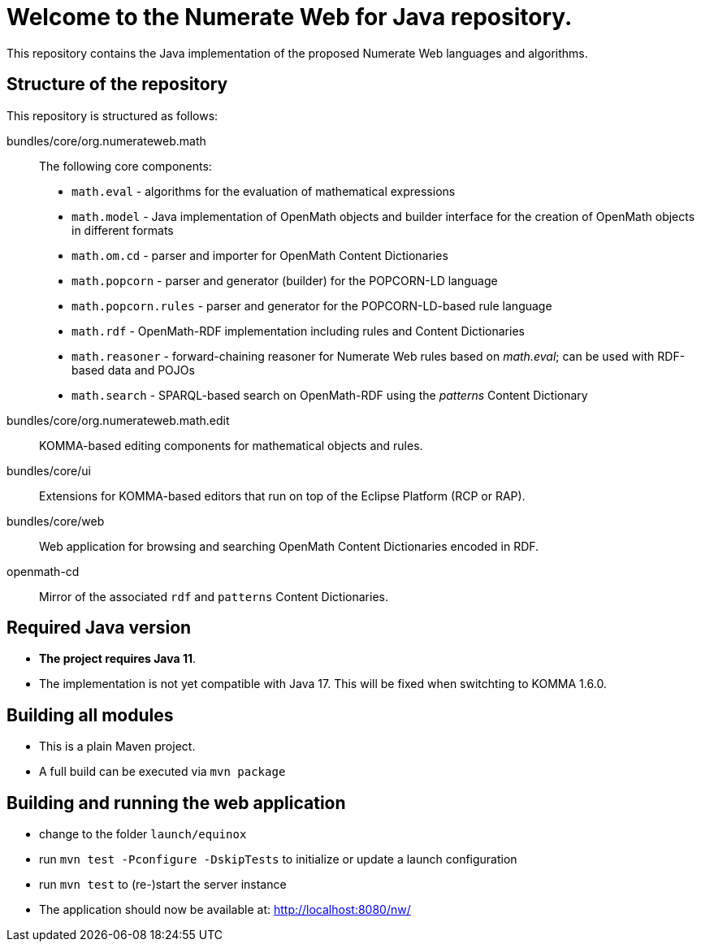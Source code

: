 = Welcome to the Numerate Web for Java repository.

This repository contains the Java implementation of the proposed Numerate Web languages and algorithms.

== Structure of the repository

This repository is structured as follows:

bundles/core/org.numerateweb.math:: The following core components:
  - `math.eval` - algorithms for the evaluation of mathematical expressions
  - `math.model` - Java implementation of OpenMath objects and builder interface for the creation of OpenMath objects in different formats
  - `math.om.cd` - parser and importer for OpenMath Content Dictionaries
  - `math.popcorn` - parser and generator (builder) for the POPCORN-LD language
  - `math.popcorn.rules` - parser and generator for the POPCORN-LD-based rule language
  - `math.rdf` - OpenMath-RDF implementation including rules and Content Dictionaries
  - `math.reasoner` - forward-chaining reasoner for Numerate Web rules based on _math.eval_; can be used with RDF-based data and POJOs
  - `math.search` - SPARQL-based search on OpenMath-RDF using the _patterns_ Content Dictionary
bundles/core/org.numerateweb.math.edit:: KOMMA-based editing components for mathematical objects and rules.
bundles/core/ui:: Extensions for KOMMA-based editors that run on top of the Eclipse Platform (RCP or RAP).
bundles/core/web:: Web application for browsing and searching OpenMath Content Dictionaries encoded in RDF.
openmath-cd:: Mirror of the associated `rdf` and `patterns` Content Dictionaries.

== Required Java version
- *The project requires Java 11*.
- The implementation is not yet compatible with Java 17. This will be fixed when switchting to KOMMA 1.6.0.

== Building all modules
- This is a plain Maven project.
- A full build can be executed via `mvn package`

== Building and running the web application
- change to the folder `launch/equinox`
- run `mvn test -Pconfigure -DskipTests` to initialize or update a launch configuration
- run `mvn test` to (re-)start the server instance
- The application should now be available at: http://localhost:8080/nw/